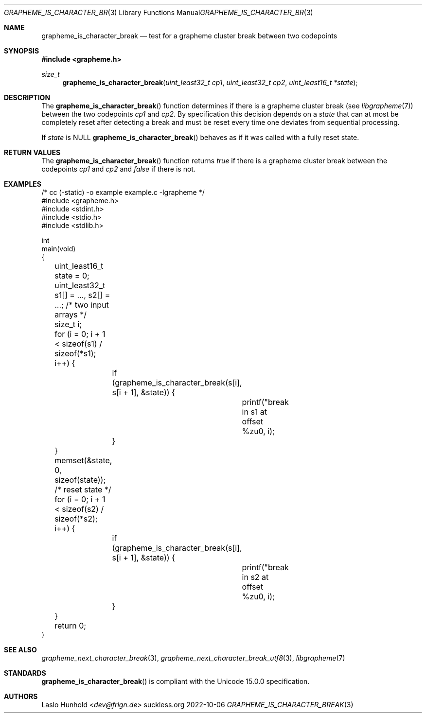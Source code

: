 .Dd 2022-10-06
.Dt GRAPHEME_IS_CHARACTER_BREAK 3
.Os suckless.org
.Sh NAME
.Nm grapheme_is_character_break
.Nd test for a grapheme cluster break between two codepoints
.Sh SYNOPSIS
.In grapheme.h
.Ft size_t
.Fn grapheme_is_character_break "uint_least32_t cp1" "uint_least32_t cp2" "uint_least16_t *state"
.Sh DESCRIPTION
The
.Fn grapheme_is_character_break
function determines if there is a grapheme cluster break (see
.Xr libgrapheme 7 )
between the two codepoints
.Va cp1
and
.Va cp2 .
By specification this decision depends on a
.Va state
that can at most be completely reset after detecting a break and must
be reset every time one deviates from sequential processing.
.Pp
If
.Va state
is
.Dv NULL
.Fn grapheme_is_character_break
behaves as if it was called with a fully reset state.
.Sh RETURN VALUES
The
.Fn grapheme_is_character_break
function returns
.Va true
if there is a grapheme cluster break between the codepoints
.Va cp1
and
.Va cp2
and
.Va false
if there is not.
.Sh EXAMPLES
.Bd -literal
/* cc (-static) -o example example.c -lgrapheme */
#include <grapheme.h>
#include <stdint.h>
#include <stdio.h>
#include <stdlib.h>

int
main(void)
{
	uint_least16_t state = 0;
	uint_least32_t s1[] = ..., s2[] = ...; /* two input arrays */
	size_t i;

	for (i = 0; i + 1 < sizeof(s1) / sizeof(*s1); i++) {
		if (grapheme_is_character_break(s[i], s[i + 1], &state)) {
			printf("break in s1 at offset %zu\n", i);
		}
	}
	memset(&state, 0, sizeof(state)); /* reset state */
	for (i = 0; i + 1 < sizeof(s2) / sizeof(*s2); i++) {
		if (grapheme_is_character_break(s[i], s[i + 1], &state)) {
			printf("break in s2 at offset %zu\n", i);
		}
	}

	return 0;
}
.Ed
.Sh SEE ALSO
.Xr grapheme_next_character_break 3 ,
.Xr grapheme_next_character_break_utf8 3 ,
.Xr libgrapheme 7
.Sh STANDARDS
.Fn grapheme_is_character_break
is compliant with the Unicode 15.0.0 specification.
.Sh AUTHORS
.An Laslo Hunhold Aq Mt dev@frign.de
